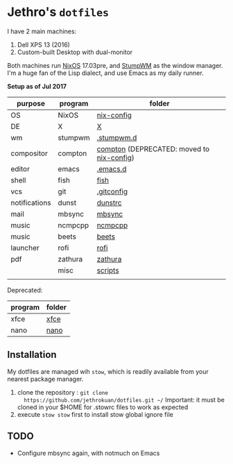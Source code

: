 * Jethro's =dotfiles=
I have 2 main machines:
1. Dell XPS 13 (2016) 
2. Custom-built Desktop with dual-monitor

Both machines run [[http://nixos.org][NixOS]] 17.03pre, and [[https://github.com/stumpwm/stumpwm/][StumpWM]] as the window manager.
I'm a huge fan of the Lisp dialect, and use Emacs as my daily runner.

*Setup as of Jul 2017*
[[file:scrots/2017-07-28_1366x768_scrot.png]]


| purpose       | program | folder                                    |
|---------------+---------+-------------------------------------------|
| OS            | NixOS   | [[https://github.com/jethrokuan/nix-config/][nix-config]]                                |
| DE            | X       | [[file:X/][X]]                                         |
| wm            | stumpwm | [[file:stumpwm/][.stumpwm.d]]                                |
| compositor    | compton | [[file:compton/][compton]] (DEPRECATED: moved to [[https://github.com/jethrokuan/nix-config/][nix-config]]) |
| editor        | emacs   | [[https://github.com/jethrokuan/.emacs.d/][.emacs.d]]                                  |
| shell         | fish    | [[file:fish/][fish]]                                      |
| vcs           | git     | [[file:git/][.gitconfig]]                                |
| notifications | dunst   | [[file:dunst/][dunstrc]]                                   |
| mail          | mbsync  | [[file:mbsync/][mbsync]]                                    |
| music         | ncmpcpp | [[file:ncmpcpp/][ncmpcpp]]                                   |
| music         | beets   | [[file:README.org][beets]]                                     |
| launcher      | rofi    | [[file:rofi/][rofi]]                                      |
| pdf           | zathura | [[file:zathura/][zathura]]                                   |
|               | misc    | [[file:scripts/][scripts]]                                   |
|               |         |                                           |

Deprecated:
| program | folder |
|---------+--------|
| xfce    | [[file:xfce/][xfce]]   |
| nano    | [[file:nano/][nano]]   |

   
** Installation
My dotfiles are managed wih =stow=, which is readily available from
your nearest package manager.

1. clone the repository : =git clone
   https://github.com/jethrokuan/dotfiles.git ~/= Important: it must be
   cloned in your $HOME for .stowrc files to work as expected
2. execute =stow stow= first to install stow global ignore file

** TODO
- Configure mbsync again, with notmuch on Emacs
